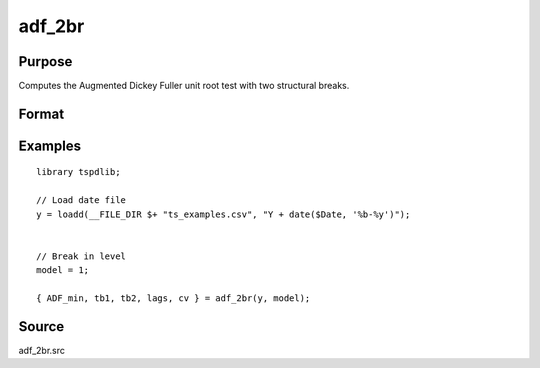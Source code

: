 
adf_2br
==============================================

Purpose
----------------

Computes the Augmented Dickey Fuller unit root test with two structural breaks.

Format
----------------
.. function:: { tstat, tb1, tb2, lags, cv } = adf_2br((y, model[, pmax, ic, trimm])
    :noindexentry:

    :param y: Time series data to be test.

    :type y: Nx1 matrix

    :param model: Model to be implemented.

        =========== ==============
        1           Break in level.
        2           Break in level and trend.
        =========== ==============

    :type model: Scalar

    :param pmax: Optional, the maximum number of lags for Dy. Default = 8.
    :type pmax: Scalar

    :param ic: Optional, the information criterion used for choosing lags. Default = 3.

        =========== ==============
        1           Akaike.
        2          Schwarz.
        3          t-stat significance.
        =========== ==============

    :type ic: Scalar

    :param trimm: Optional, trimming rate. Default = 0.10.
    :type trimm: Scalar

    :return tstat: Minimum test statistic.
    :rtype tstat: Scalar

    :return tb1: Location of first break.
    :rtype tb1: Scalar

    :return tb2: Location of second break.
    :rtype tb2: Scalar

    :return lags: Number of lags selected by chosen information criterion.
    :rtype lags: Scalar

    :return cv: 1, 5, and 10 percent critical values for :func:`adf_2br` t-stat.
    :rtype cv: Vector

Examples
--------

::

  library tspdlib;

  // Load date file
  y = loadd(__FILE_DIR $+ "ts_examples.csv", "Y + date($Date, '%b-%y')");


  // Break in level
  model = 1;

  { ADF_min, tb1, tb2, lags, cv } = adf_2br(y, model);

Source
------

adf_2br.src

.. seealso:: Functions :func:`adf`, :func:`adf_1br`

